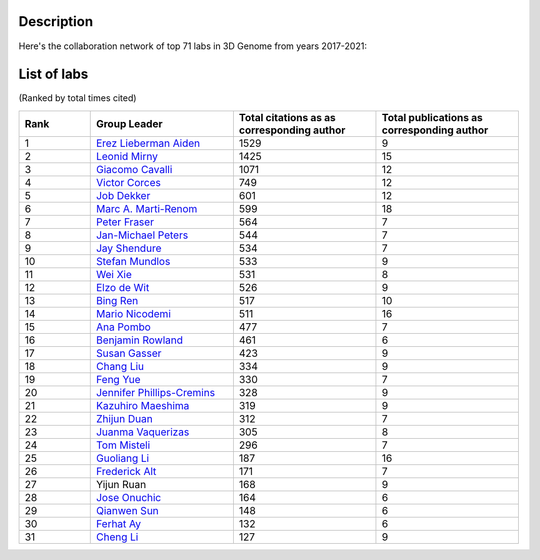 Description
===========
Here's the collaboration network of top 71 labs in 3D Genome from years 2017-2021:

.. image:: ./2017-2021.coauthors.png
        :align: center

List of labs
============
(Ranked by total times cited)

.. list-table::
   :widths: 25 50 50 50
   :header-rows: 1
   :align: center

   * - Rank
     - Group Leader
     - Total citations as as corresponding author
     - Total publications as corresponding author
   * - 1
     - `Erez Lieberman Aiden <https://www.aidenlab.org/>`_
     - 1529
     - 9
   * - 2
     - `Leonid Mirny <http://mirnylab.mit.edu/>`_
     - 1425
     - 15
   * - 3
     - `Giacomo Cavalli <https://www.igh.cnrs.fr/en/research/departments/genome-dynamics/chromatin-and-cell-biology>`_
     - 1071
     - 12
   * - 4
     - `Victor Corces <http://www.biology.emory.edu/research/Corces/>`_
     - 749
     - 12
   * - 5
     - `Job Dekker <http://www.dekkerlab.org/>`_
     - 601
     - 12
   * - 6
     - `Marc A. Marti-Renom <https://www.crg.eu/marc_marti_renom>`_
     - 599
     - 18
   * - 7
     - `Peter Fraser <https://www.bio.fsu.edu/~fraserlab/>`_
     - 564
     - 7
   * - 8
     - `Jan-Michael Peters <https://www.imp.ac.at/groups/jan-michael-peters/>`_
     - 544
     - 7
   * - 9
     - `Jay Shendure <https://shendure-web.gs.washington.edu/index.html>`_
     - 534
     - 7
   * - 10
     - `Stefan Mundlos <https://www.molgen.mpg.de/Development-and-Disease>`_
     - 533
     - 9
   * - 11
     - `Wei Xie <http://www.xielab.org.cn/>`_
     - 531
     - 8
   * - 12
     - `Elzo de Wit <https://www.nki.nl/research/research-groups/elzo-de-wit/>`_
     - 526
     - 9
   * - 13
     - `Bing Ren <http://renlab.sdsc.edu/renlab_website/>`_
     - 517
     - 10
   * - 14
     - `Mario Nicodemi <http://people.na.infn.it/~nicodem/>`_
     - 511
     - 16
   * - 15
     - `Ana Pombo <https://www.mdc-berlin.de/pombo>`_
     - 477
     - 7
   * - 16
     - `Benjamin Rowland <https://www.nki.nl/research/research-groups/benjamin-rowland/>`_
     - 461
     - 6
   * - 17
     - `Susan Gasser <https://www.fmi.ch/research-groups/website/gasserlab/index.php>`_
     - 423
     - 9
   * - 18
     - `Chang Liu <https://epigenetics.uni-hohenheim.de/en/english>`_
     - 334
     - 9
   * - 19
     - `Feng Yue <http://yuelab.org/>`_
     - 330
     - 7
   * - 20
     - `Jennifer Phillips-Cremins <http://creminslab.com/>`_
     - 328
     - 9
   * - 21
     - `Kazuhiro Maeshima <http://maeshima-lab.sakuraweb.com/>`_
     - 319
     - 9
   * - 22
     - `Zhijun Duan <https://hematology.uw.edu/faculty/zhijun-duan-phd>`_
     - 312
     - 7
   * - 23
     - `Juanma Vaquerizas <https://www.vaquerizaslab.org/>`_
     - 305
     - 8
   * - 24
     - `Tom Misteli <https://ccr.cancer.gov/staff-directory/tom-misteli>`_
     - 296
     - 7
   * - 25
     - `Guoliang Li <http://www.guolianglab.org/subpages/OUR%20TEAM/group%20members.php>`_
     - 187
     - 16
   * - 26
     - `Frederick Alt <https://www.childrenshospital.org/research/labs/alt-laboratory>`_
     - 171
     - 7
   * - 27
     - Yijun Ruan
     - 168
     - 9
   * - 28
     - `Jose Onuchic <https://onuchic.rice.edu/index.html>`_
     - 164
     - 6
   * - 29
     - `Qianwen Sun <http://www.cls.edu.cn/english/PrincipalInvestigator/pi/index2571.shtml>`_
     - 148
     - 6
   * - 30
     - `Ferhat Ay <https://www.lji.org/labs/ay/>`_
     - 132
     - 6
   * - 31
     - `Cheng Li <http://3d-genome.life/>`_
     - 127
     - 9
    
